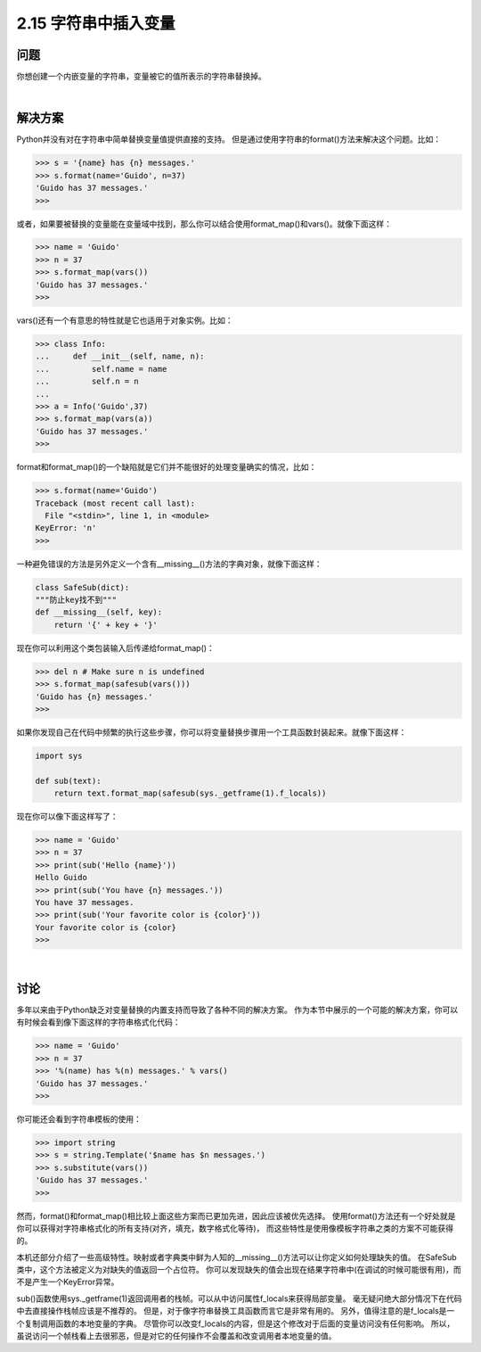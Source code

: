 ============================
2.15 字符串中插入变量
============================

----------
问题
----------
你想创建一个内嵌变量的字符串，变量被它的值所表示的字符串替换掉。

|

----------
解决方案
----------
Python并没有对在字符串中简单替换变量值提供直接的支持。
但是通过使用字符串的format()方法来解决这个问题。比如：

.. code-block:: python

    >>> s = '{name} has {n} messages.'
    >>> s.format(name='Guido', n=37)
    'Guido has 37 messages.'
    >>>

或者，如果要被替换的变量能在变量域中找到，那么你可以结合使用format_map()和vars()。就像下面这样：

.. code-block:: python

    >>> name = 'Guido'
    >>> n = 37
    >>> s.format_map(vars())
    'Guido has 37 messages.'
    >>>

vars()还有一个有意思的特性就是它也适用于对象实例。比如：

.. code-block:: python

    >>> class Info:
    ...     def __init__(self, name, n):
    ...         self.name = name
    ...         self.n = n
    ...
    >>> a = Info('Guido',37)
    >>> s.format_map(vars(a))
    'Guido has 37 messages.'
    >>>

format和format_map()的一个缺陷就是它们并不能很好的处理变量确实的情况，比如：

.. code-block:: python

    >>> s.format(name='Guido')
    Traceback (most recent call last):
      File "<stdin>", line 1, in <module>
    KeyError: 'n'
    >>>

一种避免错误的方法是另外定义一个含有__missing__()方法的字典对象，就像下面这样：

.. code-block:: python

    class SafeSub(dict):
    """防止key找不到"""
    def __missing__(self, key):
        return '{' + key + '}'

现在你可以利用这个类包装输入后传递给format_map()：

.. code-block:: python

    >>> del n # Make sure n is undefined
    >>> s.format_map(safesub(vars()))
    'Guido has {n} messages.'
    >>>

如果你发现自己在代码中频繁的执行这些步骤，你可以将变量替换步骤用一个工具函数封装起来。就像下面这样：

.. code-block:: python

    import sys

    def sub(text):
        return text.format_map(safesub(sys._getframe(1).f_locals))

现在你可以像下面这样写了：

.. code-block:: python

    >>> name = 'Guido'
    >>> n = 37
    >>> print(sub('Hello {name}'))
    Hello Guido
    >>> print(sub('You have {n} messages.'))
    You have 37 messages.
    >>> print(sub('Your favorite color is {color}'))
    Your favorite color is {color}
    >>>

|

----------
讨论
----------
多年以来由于Python缺乏对变量替换的内置支持而导致了各种不同的解决方案。
作为本节中展示的一个可能的解决方案，你可以有时候会看到像下面这样的字符串格式化代码：

.. code-block:: python

    >>> name = 'Guido'
    >>> n = 37
    >>> '%(name) has %(n) messages.' % vars()
    'Guido has 37 messages.'
    >>>

你可能还会看到字符串模板的使用：

.. code-block:: python

    >>> import string
    >>> s = string.Template('$name has $n messages.')
    >>> s.substitute(vars())
    'Guido has 37 messages.'
    >>>

然而，format()和format_map()相比较上面这些方案而已更加先进，因此应该被优先选择。
使用format()方法还有一个好处就是你可以获得对字符串格式化的所有支持(对齐，填充，数字格式化等待)，
而这些特性是使用像模板字符串之类的方案不可能获得的。

本机还部分介绍了一些高级特性。映射或者字典类中鲜为人知的__missing__()方法可以让你定义如何处理缺失的值。
在SafeSub类中，这个方法被定义为对缺失的值返回一个占位符。
你可以发现缺失的值会出现在结果字符串中(在调试的时候可能很有用)，而不是产生一个KeyError异常。

sub()函数使用sys._getframe(1)返回调用者的栈帧。可以从中访问属性f_locals来获得局部变量。
毫无疑问绝大部分情况下在代码中去直接操作栈帧应该是不推荐的。
但是，对于像字符串替换工具函数而言它是非常有用的。
另外，值得注意的是f_locals是一个复制调用函数的本地变量的字典。
尽管你可以改变f_locals的内容，但是这个修改对于后面的变量访问没有任何影响。
所以，虽说访问一个帧栈看上去很邪恶，但是对它的任何操作不会覆盖和改变调用者本地变量的值。

